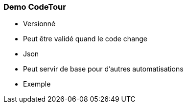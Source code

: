 === Demo CodeTour

* Versionné
* Peut être validé quand le code change
* Json
* Peut servir de base pour d'autres automatisations
* Exemple
